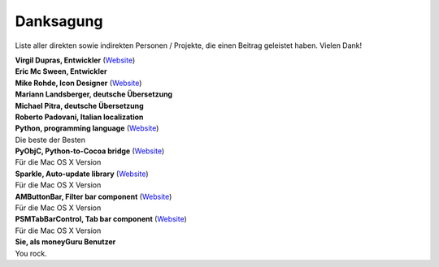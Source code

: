 Danksagung
==========

Liste aller direkten sowie indirekten Personen / Projekte, die einen Beitrag geleistet haben. Vielen Dank!

| **Virgil Dupras, Entwickler** (`Website <http://www.hardcoded.net>`__)

| **Eric Mc Sween, Entwickler**

| **Mike Rohde, Icon Designer** (`Website <http://www.rohdesign.com>`__)

| **Mariann Landsberger, deutsche Übersetzung**

| **Michael Pitra, deutsche Übersetzung**

| **Roberto Padovani, Italian localization**

| **Python, programming language** (`Website <http://www.python.org>`__)
| Die beste der Besten

| **PyObjC, Python-to-Cocoa bridge** (`Website <http://pyobjc.sourceforge.net>`__)
| Für die Mac OS X Version

| **Sparkle, Auto-update library** (`Website <http://andymatuschak.org/pages/sparkle>`__)
| Für die Mac OS X Version

| **AMButtonBar, Filter bar component** (`Website <http://www.harmless.de>`__)
| Für die Mac OS X Version

| **PSMTabBarControl, Tab bar component** (`Website <http://www.positivespinmedia.com>`__)
| Für die Mac OS X Version

| **Sie, als moneyGuru Benutzer**
| You rock.

